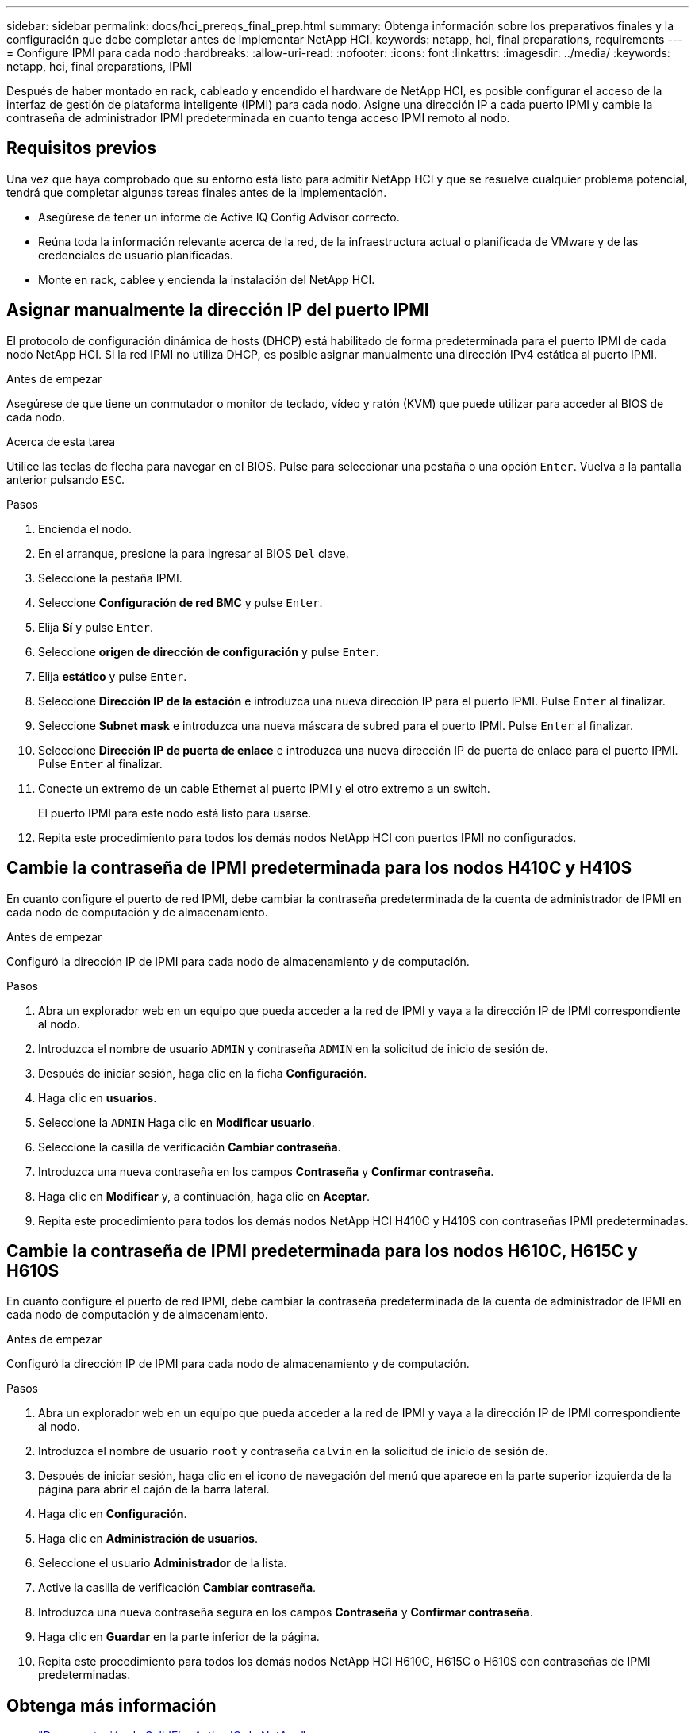 ---
sidebar: sidebar 
permalink: docs/hci_prereqs_final_prep.html 
summary: Obtenga información sobre los preparativos finales y la configuración que debe completar antes de implementar NetApp HCI. 
keywords: netapp, hci, final preparations, requirements 
---
= Configure IPMI para cada nodo
:hardbreaks:
:allow-uri-read: 
:nofooter: 
:icons: font
:linkattrs: 
:imagesdir: ../media/
:keywords: netapp, hci, final preparations, IPMI


[role="lead"]
Después de haber montado en rack, cableado y encendido el hardware de NetApp HCI, es posible configurar el acceso de la interfaz de gestión de plataforma inteligente (IPMI) para cada nodo. Asigne una dirección IP a cada puerto IPMI y cambie la contraseña de administrador IPMI predeterminada en cuanto tenga acceso IPMI remoto al nodo.



== Requisitos previos

Una vez que haya comprobado que su entorno está listo para admitir NetApp HCI y que se resuelve cualquier problema potencial, tendrá que completar algunas tareas finales antes de la implementación.

* Asegúrese de tener un informe de Active IQ Config Advisor correcto.
* Reúna toda la información relevante acerca de la red, de la infraestructura actual o planificada de VMware y de las credenciales de usuario planificadas.
* Monte en rack, cablee y encienda la instalación del NetApp HCI.




== Asignar manualmente la dirección IP del puerto IPMI

El protocolo de configuración dinámica de hosts (DHCP) está habilitado de forma predeterminada para el puerto IPMI de cada nodo NetApp HCI. Si la red IPMI no utiliza DHCP, es posible asignar manualmente una dirección IPv4 estática al puerto IPMI.

.Antes de empezar
Asegúrese de que tiene un conmutador o monitor de teclado, vídeo y ratón (KVM) que puede utilizar para acceder al BIOS de cada nodo.

.Acerca de esta tarea
Utilice las teclas de flecha para navegar en el BIOS. Pulse para seleccionar una pestaña o una opción `Enter`. Vuelva a la pantalla anterior pulsando `ESC`.

.Pasos
. Encienda el nodo.
. En el arranque, presione la para ingresar al BIOS `Del` clave.
. Seleccione la pestaña IPMI.
. Seleccione *Configuración de red BMC* y pulse `Enter`.
. Elija *Sí* y pulse `Enter`.
. Seleccione *origen de dirección de configuración* y pulse `Enter`.
. Elija *estático* y pulse `Enter`.
. Seleccione *Dirección IP de la estación* e introduzca una nueva dirección IP para el puerto IPMI. Pulse `Enter` al finalizar.
. Seleccione *Subnet mask* e introduzca una nueva máscara de subred para el puerto IPMI. Pulse `Enter` al finalizar.
. Seleccione *Dirección IP de puerta de enlace* e introduzca una nueva dirección IP de puerta de enlace para el puerto IPMI. Pulse `Enter` al finalizar.
. Conecte un extremo de un cable Ethernet al puerto IPMI y el otro extremo a un switch.
+
El puerto IPMI para este nodo está listo para usarse.

. Repita este procedimiento para todos los demás nodos NetApp HCI con puertos IPMI no configurados.




== Cambie la contraseña de IPMI predeterminada para los nodos H410C y H410S

En cuanto configure el puerto de red IPMI, debe cambiar la contraseña predeterminada de la cuenta de administrador de IPMI en cada nodo de computación y de almacenamiento.

.Antes de empezar
Configuró la dirección IP de IPMI para cada nodo de almacenamiento y de computación.

.Pasos
. Abra un explorador web en un equipo que pueda acceder a la red de IPMI y vaya a la dirección IP de IPMI correspondiente al nodo.
. Introduzca el nombre de usuario `ADMIN` y contraseña `ADMIN` en la solicitud de inicio de sesión de.
. Después de iniciar sesión, haga clic en la ficha *Configuración*.
. Haga clic en *usuarios*.
. Seleccione la `ADMIN` Haga clic en *Modificar usuario*.
. Seleccione la casilla de verificación *Cambiar contraseña*.
. Introduzca una nueva contraseña en los campos *Contraseña* y *Confirmar contraseña*.
. Haga clic en *Modificar* y, a continuación, haga clic en *Aceptar*.
. Repita este procedimiento para todos los demás nodos NetApp HCI H410C y H410S con contraseñas IPMI predeterminadas.




== Cambie la contraseña de IPMI predeterminada para los nodos H610C, H615C y H610S

En cuanto configure el puerto de red IPMI, debe cambiar la contraseña predeterminada de la cuenta de administrador de IPMI en cada nodo de computación y de almacenamiento.

.Antes de empezar
Configuró la dirección IP de IPMI para cada nodo de almacenamiento y de computación.

.Pasos
. Abra un explorador web en un equipo que pueda acceder a la red de IPMI y vaya a la dirección IP de IPMI correspondiente al nodo.
. Introduzca el nombre de usuario `root` y contraseña `calvin` en la solicitud de inicio de sesión de.
. Después de iniciar sesión, haga clic en el icono de navegación del menú que aparece en la parte superior izquierda de la página para abrir el cajón de la barra lateral.
. Haga clic en *Configuración*.
. Haga clic en *Administración de usuarios*.
. Seleccione el usuario *Administrador* de la lista.
. Active la casilla de verificación *Cambiar contraseña*.
. Introduzca una nueva contraseña segura en los campos *Contraseña* y *Confirmar contraseña*.
. Haga clic en *Guardar* en la parte inferior de la página.
. Repita este procedimiento para todos los demás nodos NetApp HCI H610C, H615C o H610S con contraseñas de IPMI predeterminadas.


[discrete]
== Obtenga más información

* https://docs.netapp.com/us-en/solidfire-active-iq/index.html["Documentación de SolidFire Active IQ de NetApp"^]
* https://docs.netapp.com/us-en/vcp/index.html["Plugin de NetApp Element para vCenter Server"^]
* https://www.netapp.com/hybrid-cloud/hci-documentation/["Página de recursos de NetApp HCI"^]

